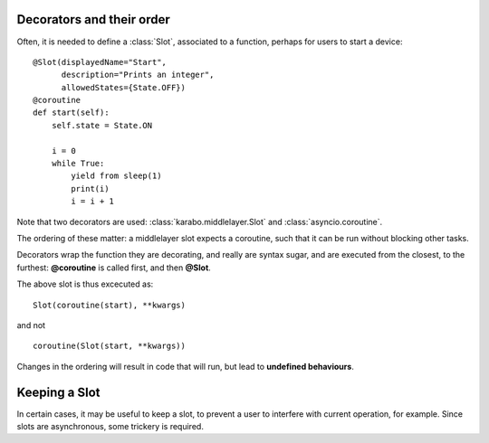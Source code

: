 Decorators and their order
==========================

Often, it is needed to define a :class:`Slot`, associated to a function, perhaps
for users to start a device:
::
    @Slot(displayedName="Start",
          description="Prints an integer",
          allowedStates={State.OFF})
    @coroutine
    def start(self):
        self.state = State.ON

        i = 0
        while True:
            yield from sleep(1)
            print(i)
            i = i + 1

Note that two decorators are used: :class:`karabo.middlelayer.Slot` and
:class:`asyncio.coroutine`.

The ordering of these matter: a middlelayer slot expects a coroutine, such
that it can be run without blocking other tasks.

Decorators wrap the function they are decorating, and really are syntax sugar,
and are executed from the closest, to the furthest: **@coroutine** is called
first, and then **@Slot**.

The above slot is thus excecuted as:
::
    Slot(coroutine(start), **kwargs)

and not
::
    coroutine(Slot(start, **kwargs))

Changes in the ordering will result in code that will run, but lead to
**undefined behaviours**.

Keeping a Slot
==============
In certain cases, it may be useful to keep a slot, to prevent a user to
interfere with current operation, for example. Since slots are asynchronous,
some trickery is required.


